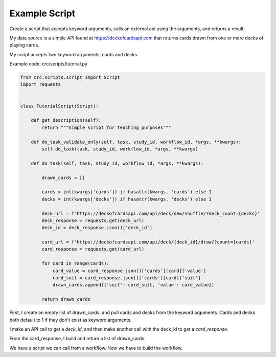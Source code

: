 --------------
Example Script
--------------

Create a script that accepts keyword arguments, calls an external api using the arguments, and returns a result.

My data source is a simple API found at https://deckofcardsapi.com that returns cards drawn from one or more decks of playing cards.

My script accepts two keyword arguments; cards and decks.


Example code: crc/scripts/tutorial.py

.. code-block:: Python

    from crc.scripts.script import Script
    import requests


    class TutorialScript(Script):

        def get_description(self):
            return """Simple script for teaching purposes"""

        def do_task_validate_only(self, task, study_id, workflow_id, *args, **kwargs):
            self.do_task(task, study_id, workflow_id, *args, **kwargs)

        def do_task(self, task, study_id, workflow_id, *args, **kwargs):

            drawn_cards = []

            cards = int(kwargs['cards']) if hasattr(kwargs, 'cards') else 1
            decks = int(kwargs['decks']) if hasattr(kwargs, 'decks') else 1

            deck_url = f'https://deckofcardsapi.com/api/deck/new/shuffle/?deck_count={decks}'
            deck_response = requests.get(deck_url)
            deck_id = deck_response.json()['deck_id']

            card_url = f'https://deckofcardsapi.com/api/deck/{deck_id}/draw/?count={cards}'
            card_response = requests.get(card_url)

            for card in range(cards):
                card_value = card_response.json()['cards'][card]['value']
                card_suit = card_response.json()['cards'][card]['suit']
                drawn_cards.append({'suit': card_suit, 'value': card_value})

            return drawn_cards


First, I create an empty list of drawn_cards, and pull cards and decks from the keyword arguments.
Cards and decks both default to 1 if they don't exist as keyword arguments.

I make an API call to get a `deck_id`, and then make another call with the deck_id to get a `card_response`.

From the card_response, I build and return a list of drawn_cards.

We have a script we can call from a workflow. Now we have to build the workflow.
